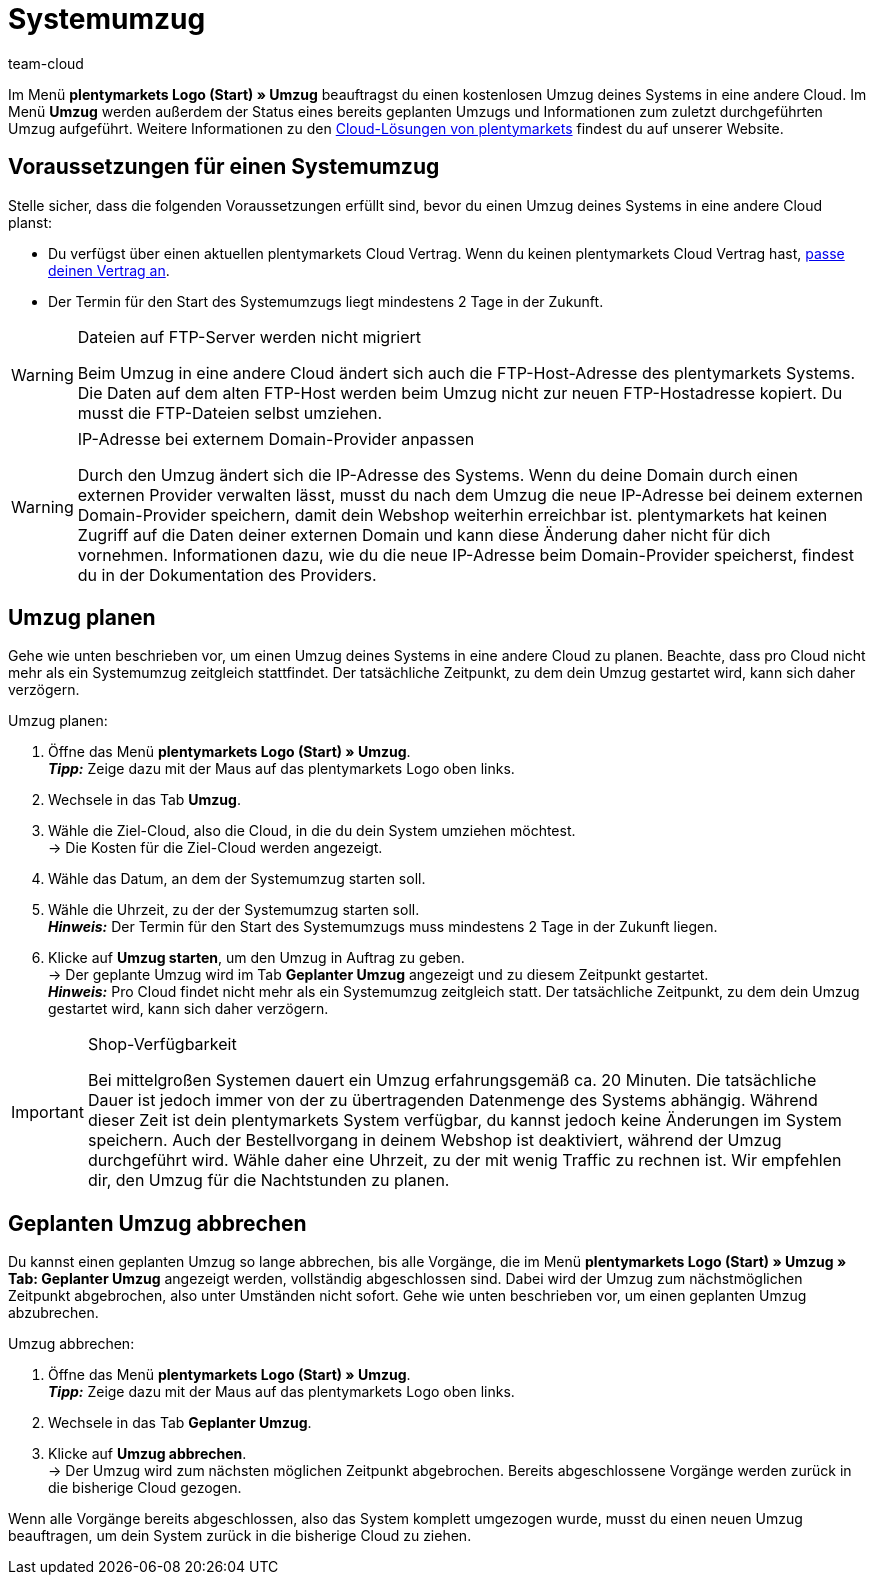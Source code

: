 = Systemumzug
:keywords: Umzug, Systemumzug, System-Umzug, Cloud, Cloud-Lösung, Cloud-Lösungen
:id: IW28UUC
:author: team-cloud

Im Menü *plentymarkets Logo (Start) » Umzug* beauftragst du einen kostenlosen Umzug deines Systems in eine andere Cloud.
Im Menü *Umzug* werden außerdem der Status eines bereits geplanten Umzugs und Informationen zum zuletzt durchgeführten Umzug aufgeführt.
Weitere Informationen zu den link:https://www.plentymarkets.com/de/produkt/module/cloud-hosting/[Cloud-Lösungen von plentymarkets] findest du auf unserer Website.

[#510]
== Voraussetzungen für einen Systemumzug

Stelle sicher, dass die folgenden Voraussetzungen erfüllt sind, bevor du einen Umzug deines Systems in eine andere Cloud planst:

* Du verfügst über einen aktuellen plentymarkets Cloud Vertrag. Wenn du keinen plentymarkets Cloud Vertrag hast, xref:business-entscheidungen:dein-vertrag.adoc#[passe deinen Vertrag an].
* Der Termin für den Start des Systemumzugs liegt mindestens 2 Tage in der Zukunft.

[WARNING]
.Dateien auf FTP-Server werden nicht migriert
====
Beim Umzug in eine andere Cloud ändert sich auch die FTP-Host-Adresse des plentymarkets Systems. Die Daten auf dem alten FTP-Host werden beim Umzug nicht zur neuen FTP-Hostadresse kopiert. Du musst die FTP-Dateien selbst umziehen.
====

[WARNING]
.IP-Adresse bei externem Domain-Provider anpassen
====
Durch den Umzug ändert sich die IP-Adresse des Systems. Wenn du deine Domain durch einen externen Provider verwalten lässt, musst du nach dem Umzug die neue IP-Adresse bei deinem externen Domain-Provider speichern, damit dein Webshop weiterhin erreichbar ist. plentymarkets hat keinen Zugriff auf die Daten deiner externen Domain und kann diese Änderung daher nicht für dich vornehmen. Informationen dazu, wie du die neue IP-Adresse beim Domain-Provider speicherst, findest du in der Dokumentation des Providers.
====

[#520]
== Umzug planen

Gehe wie unten beschrieben vor, um einen Umzug deines Systems in eine andere Cloud zu planen. Beachte, dass pro Cloud nicht mehr als ein Systemumzug zeitgleich stattfindet. Der tatsächliche Zeitpunkt, zu dem dein Umzug gestartet wird, kann sich daher verzögern.

[.instruction]
Umzug planen:

. Öffne das Menü *plentymarkets Logo (Start) » Umzug*. +
*_Tipp:_* Zeige dazu mit der Maus auf das plentymarkets Logo oben links. +
. Wechsele in das Tab *Umzug*.
. Wähle die Ziel-Cloud, also die Cloud, in die du dein System umziehen möchtest. +
→ Die Kosten für die Ziel-Cloud werden angezeigt.
. Wähle das Datum, an dem der Systemumzug starten soll.
. Wähle die Uhrzeit, zu der der Systemumzug starten soll. +
*_Hinweis:_* Der Termin für den Start des Systemumzugs muss mindestens 2 Tage in der Zukunft liegen.
. Klicke auf *Umzug starten*, um den Umzug in Auftrag zu geben. +
→ Der geplante Umzug wird im Tab *Geplanter Umzug* angezeigt und zu diesem Zeitpunkt gestartet. +
*_Hinweis:_* Pro Cloud findet nicht mehr als ein Systemumzug zeitgleich statt. Der tatsächliche Zeitpunkt, zu dem dein Umzug gestartet wird, kann sich daher verzögern.

[IMPORTANT]
.Shop-Verfügbarkeit
====
Bei mittelgroßen Systemen dauert ein Umzug erfahrungsgemäß ca. 20 Minuten. Die tatsächliche Dauer ist jedoch immer von der zu übertragenden Datenmenge des Systems abhängig. Während dieser Zeit ist dein plentymarkets System verfügbar, du kannst jedoch keine Änderungen im System speichern. Auch der Bestellvorgang in deinem Webshop ist deaktiviert, während der Umzug durchgeführt wird. Wähle daher eine Uhrzeit, zu der mit wenig Traffic zu rechnen ist. Wir empfehlen dir, den Umzug für die Nachtstunden zu planen.
====

[#530]
== Geplanten Umzug abbrechen

Du kannst einen geplanten Umzug so lange abbrechen, bis alle Vorgänge, die im Menü *plentymarkets Logo (Start) » Umzug » Tab: Geplanter Umzug* angezeigt werden, vollständig abgeschlossen sind. Dabei wird der Umzug zum nächstmöglichen Zeitpunkt abgebrochen, also unter Umständen nicht sofort. Gehe wie unten beschrieben vor, um einen geplanten Umzug abzubrechen.

[.instruction]
Umzug abbrechen:

. Öffne das Menü *plentymarkets Logo (Start) » Umzug*. +
*_Tipp:_* Zeige dazu mit der Maus auf das plentymarkets Logo oben links.
. Wechsele in das Tab *Geplanter Umzug*.
. Klicke auf *Umzug abbrechen*. +
→ Der Umzug wird zum nächsten möglichen Zeitpunkt abgebrochen. Bereits abgeschlossene Vorgänge werden zurück in die bisherige Cloud gezogen.

Wenn alle Vorgänge bereits abgeschlossen, also das System komplett umgezogen wurde, musst du einen neuen Umzug beauftragen, um dein System zurück in die bisherige Cloud zu ziehen.

